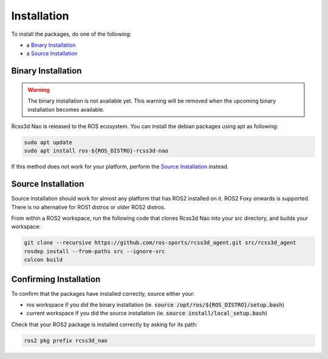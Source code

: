 Installation
############

To install the packages, do one of the following:

* a `Binary Installation`_
* a `Source Installation`_

Binary Installation
*******************

.. warning::

  The binary installation is not available yet. This warning will be removed when the
  upcoming binary installation becomes available.

Rcss3d Nao is released to the ROS ecosystem. You can install the debian packages using apt
as following:

.. code-block:: console
  
  sudo apt update
  sudo apt install ros-${ROS_DISTRO}-rcss3d-nao

If this method does not work for your platform, perform the `Source Installation`_ instead.

Source Installation
*******************

Source installation should work for almost any platform that has ROS2 installed on it.
ROS2 Foxy onwards is supported. There is no alternative for ROS1 distros or older ROS2 distros.

From within a ROS2 workspace, run the following code that clones Rcss3d Nao into your
src directory, and builds your workspace:

.. code-block:: console

   git clone --recursive https://github.com/ros-sports/rcss3d_agent.git src/rcss3d_agent
   rosdep install --from-paths src --ignore-src
   colcon build

Confirming Installation
***********************

To confirm that the packages have installed correctly, source either your:

* ros workspace if you did the binary installation (ie. :code:`source /opt/ros/${ROS_DISTRO}/setup.bash`)
* current workspace if you did the source installation (ie. :code:`source install/local_setup.bash`)

Check that your ROS2 package is installed correctly by asking for its path:

.. code-block:: console

  ros2 pkg prefix rcss3d_nao

